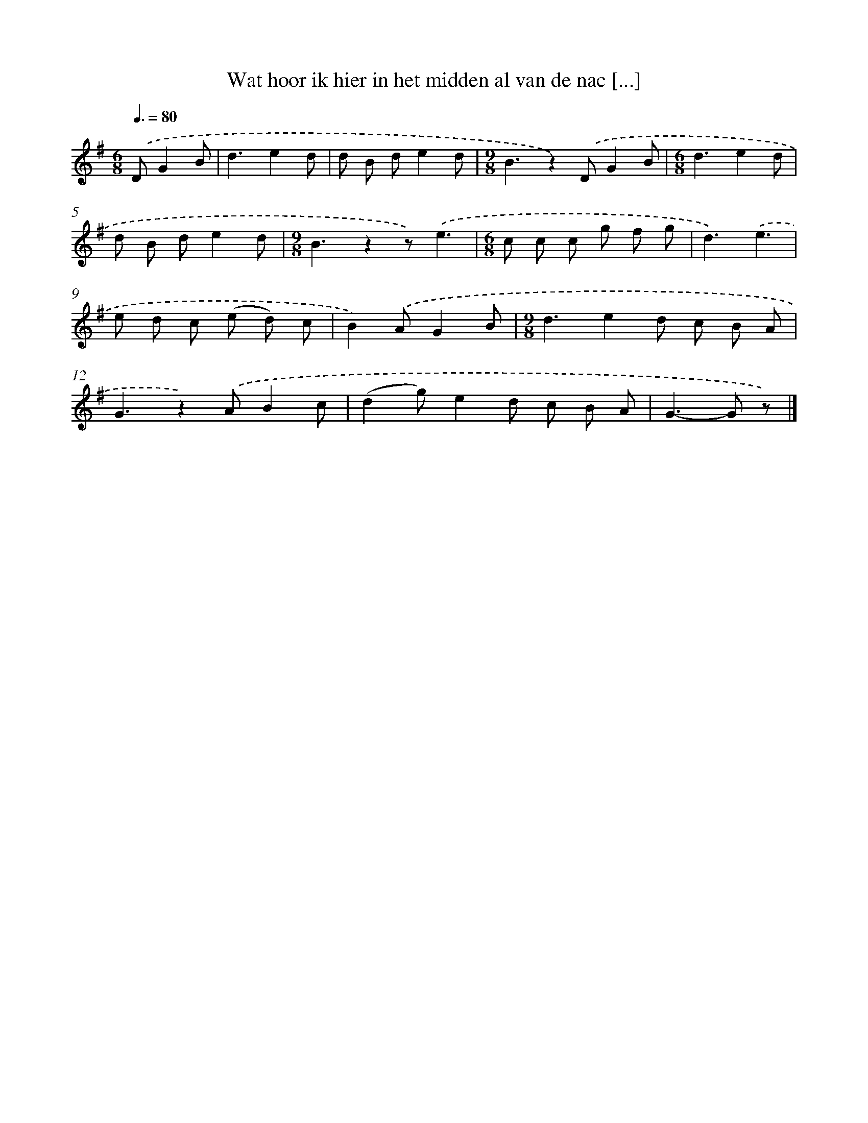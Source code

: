 X: 1834
T: Wat hoor ik hier in het midden al van de nac [...]
%%abc-version 2.0
%%abcx-abcm2ps-target-version 5.9.1 (29 Sep 2008)
%%abc-creator hum2abc beta
%%abcx-conversion-date 2018/11/01 14:35:45
%%humdrum-veritas 893369845
%%humdrum-veritas-data 41006535
%%continueall 1
%%barnumbers 0
L: 1/8
M: 6/8
Q: 3/8=80
K: G clef=treble
.('DG2B [I:setbarnb 1]|
d3e2d |
d B de2d |
[M:9/8]B3z2).('DG2B |
[M:6/8]d3e2d |
d B de2d |
[M:9/8]B3z2z).('e3 |
[M:6/8]c c c g f g |
d3).('e3 |
e d c (e d) c |
B2).('AG2B |
[M:9/8]d3e2d c B A |
G3z2).('AB2c |
(d2g)e2d c B A |
G2>-G2 z) |]
